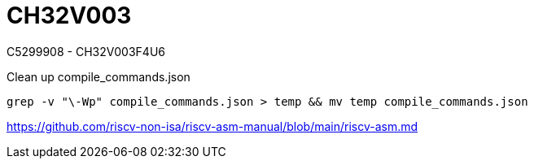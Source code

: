 = CH32V003

C5299908 - CH32V003F4U6

.Clean up compile_commands.json
[source,bash]
----
grep -v "\-Wp" compile_commands.json > temp && mv temp compile_commands.json
----


https://github.com/riscv-non-isa/riscv-asm-manual/blob/main/riscv-asm.md
